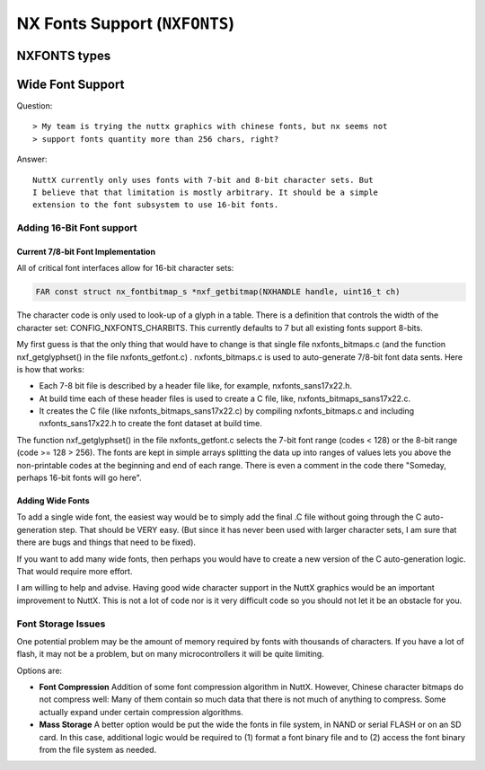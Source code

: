 ==============================
NX Fonts Support (``NXFONTS``)
==============================

NXFONTS types
=============

.. c:struct:: nx_fontmetric_s

  This structures provides the metrics for one glyph:

  .. code-block:: c

    struct nx_fontmetric_s
    {
      uint32_t stride   : 2;      /* Width of one font row in bytes */
      uint32_t width    : 6;      /* Width of the font in bits */
      uint32_t height   : 6;      /* Height of the font in rows */
      uint32_t xoffset  : 6;      /* Top, left-hand corner X-offset in pixels */
      uint32_t yoffset  : 6;      /* Top, left-hand corner y-offset in pixels */
      uint32_t unused   : 6;
    };

.. c:struct:: nx_fontbitmap_s

  This structure binds the glyph metrics to the glyph bitmap:

  .. code-block:: c

    struct nx_fontbitmap_s
    {
      struct nx_fontmetric_s metric; /* Character metrics */
      FAR const uint8_t *bitmap;     /* Pointer to the character bitmap */
    };

.. c:struct:: nx_fontset_s

  This structure describes one contiguous grouping of glyphs that can be
  described by an array starting with encoding ``first`` and extending
  through (``first`` + ``nchars`` - 1).

  .. code-block:: c

    struct nx_fontset_s
    {
      uint8_t  first;             /* First bitmap character code */
      uint8_t  nchars;            /* Number of bitmap character codes */
      FAR const struct nx_fontbitmap_s *bitmap;
    };

.. c:struct:: nx_font_s

  This structure describes the overall fontset.

  .. code-block:: c

    struct nx_font_s
    {
      uint8_t  mxheight;          /* Max height of one glyph in rows */
      uint8_t  mxwidth;           /* Max width of any glyph in pixels */
      uint8_t  mxbits;            /* Max number of bits per character code */
      uint8_t  spwidth;           /* The width of a space in pixels */
    };

.. c:function:: NXHANDLE nxf_getfonthandle(enum nx_fontid_e fontid);

  Given a numeric font ID, return a handle that may be
  subsequently be used to access the font data sets.

  :param fontid: Identifies the font set to use

  :return: A handle that may be subsequently be used to access the font data sets.

.. c:function:: FAR const struct nx_font_s *nxf_getfontset(NXHANDLE handle);

  Return information about the current font set.

  :param handle: A font handle previously returned by :c:func:`nxf_getfonthandle`.
  :return: An instance of ``struct nx_font_s`` describing the font set.

.. c:function:: FAR const struct nx_fontbitmap_s *nxf_getbitmap(NXHANDLE handle, uint16_t ch)

  Return font bitmap information for the selected
  character encoding.

  :param ch: The char code for the requested bitmap.
  :param handle: A font handle previously returned by :c:func:`nxf_getfonthandle`.
  :return: An instance of :c:struct:`nx_fontbitmap_s` describing the glyph.

.. c:function:: int nxf_convert_2bpp(FAR uint8_t *dest, uint16_t height, \
                     uint16_t width, uint16_t stride, \
                     FAR const struct nx_fontbitmap_s *bm, \
                     nxgl_mxpixel_t color);

.. c:function:: int nxf_convert_4bpp(FAR uint8_t *dest, uint16_t height, \
                     uint16_t width, uint16_t stride, \
                     FAR const struct nx_fontbitmap_s *bm, \
                     nxgl_mxpixel_t color);
.. c:function:: int nxf_convert_8bpp(FAR uint8_t *dest, uint16_t height, \
                     uint16_t width, uint16_t stride, \
                     FAR const struct nx_fontbitmap_s *bm, \
                     nxgl_mxpixel_t color);
.. c:function:: int nxf_convert_16bpp(FAR uint16_t *dest, uint16_t height, \
                      uint16_t width, uint16_t stride, \
                      FAR const struct nx_fontbitmap_s *bm, \
                      nxgl_mxpixel_t color);
.. c:function:: int nxf_convert_24bpp(FAR uint32_t *dest, uint16_t height, \
                      uint16_t width, uint16_t stride, \
                      FAR const struct nx_fontbitmap_s *bm, \
                      nxgl_mxpixel_t color);
.. c:function:: int nxf_convert_32bpp(FAR uint32_t *dest, uint16_t height, \
                      uint16_t width, uint16_t stride, \
                      FAR const struct nx_fontbitmap_s *bm, \
                      nxgl_mxpixel_t color);

  Convert the 1BPP font to a new pixel depth.

  :param dest: The destination buffer provided by the caller.
  :param height: The max height of the returned char in rows.
  :param width: The max width of the returned char in pixels.
  :param stride: The width of the destination buffer in bytes.
  :param bm: Describes the character glyph to convert
  :param color: The color to use for '1' bits in the font bitmap (0 bits are transparent).

  :return: ``OK`` on success; ``ERROR`` on failure with ``errno`` set appropriately.

Wide Font Support
=================

Question::

  > My team is trying the nuttx graphics with chinese fonts, but nx seems not
  > support fonts quantity more than 256 chars, right?

Answer::

  NuttX currently only uses fonts with 7-bit and 8-bit character sets. But
  I believe that that limitation is mostly arbitrary. It should be a simple
  extension to the font subsystem to use 16-bit fonts.

Adding 16-Bit Font support
--------------------------

Current 7/8-bit Font Implementation
~~~~~~~~~~~~~~~~~~~~~~~~~~~~~~~~~~~

All of critical font interfaces allow for 16-bit character sets:

.. code-block:: C

   FAR const struct nx_fontbitmap_s *nxf_getbitmap(NXHANDLE handle, uint16_t ch)

The character code is only used to look-up of a glyph in a table. There is a
definition that controls the width of the character set: CONFIG_NXFONTS_CHARBITS.
This currently defaults to 7 but all existing fonts support 8-bits.

My first guess is that the only thing that would have to change is that single
file nxfonts_bitmaps.c (and the function nxf_getglyphset() in the file
nxfonts_getfont.c) . nxfonts_bitmaps.c is used to auto-generate 7/8-bit font
data sents. Here is how that works:

* Each 7-8 bit file is described by a header file like, for example,
  nxfonts_sans17x22.h.

* At build time each of these header files is used to create a C file,
  like, nxfonts_bitmaps_sans17x22.c.

* It creates the C file (like nxfonts_bitmaps_sans17x22.c) by compiling
  nxfonts_bitmaps.c and including nxfonts_sans17x22.h to create the font
  dataset at build time.

The function nxf_getglyphset() in the file nxfonts_getfont.c selects the 7-bit
font range (codes < 128) or the 8-bit range (code >= 128 > 256). The fonts are
kept in simple arrays splitting the data up into ranges of values lets you above
the non-printable codes at the beginning and end of each range. There is even a
comment in the code there "Someday, perhaps 16-bit fonts will go here".

Adding Wide Fonts
~~~~~~~~~~~~~~~~~

To add a single wide font, the easiest way would be to simply add the final
.C file without going through the C auto-generation step. That should be VERY
easy. (But since it has never been used with larger character sets, I am sure
that there are bugs and things that need to be fixed).

If you want to add many wide fonts, then perhaps you would have to create a new
version of the C auto-generation logic. That would require more effort.

I am willing to help and advise. Having good wide character support in the NuttX
graphics would be an important improvement to NuttX. This is not a lot of code
nor is it very difficult code so you should not let it be an obstacle for you.

Font Storage Issues
-------------------

One potential problem may be the amount of memory required by fonts with
thousands of characters. If you have a lot of flash, it may not be a problem,
but on many microcontrollers it will be quite limiting.

Options are:

* **Font Compression** Addition of some font compression algorithm in NuttX.
  However, Chinese character bitmaps do not compress well: Many of them contain
  so much data that there is not much of anything to compress. Some actually
  expand under certain compression algorithms.

* **Mass Storage** A better option would be put the wide the fonts in file
  system, in NAND or serial FLASH or on an SD card. In this case, additional
  logic would be required to (1) format a font binary file and to (2) access
  the font binary from the file system as needed.
